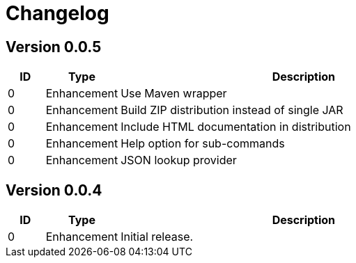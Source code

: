 = Changelog
ifdef::env-github[]
:outfilesuffix: .adoc
:!toc-title:
:caution-caption: :fire:
:important-caption: :exclamation:
:note-caption: :paperclip:
:tip-caption: :bulb:
:warning-caption: :warning:
endif::[]

== Version 0.0.5
[cols="1,2,<10a", options="header"]
|===
|ID|Type|Description
|0
|Enhancement
|Use Maven wrapper

|0
|Enhancement
|Build ZIP distribution instead of single JAR

|0
|Enhancement
|Include HTML documentation in distribution

|0
|Enhancement
|Help option for sub-commands

|0
|Enhancement
|JSON lookup provider

|===

== Version 0.0.4
[cols="1,2,<10a", options="header"]
|===
|ID|Type|Description
|0
|Enhancement
|Initial release.
|===

